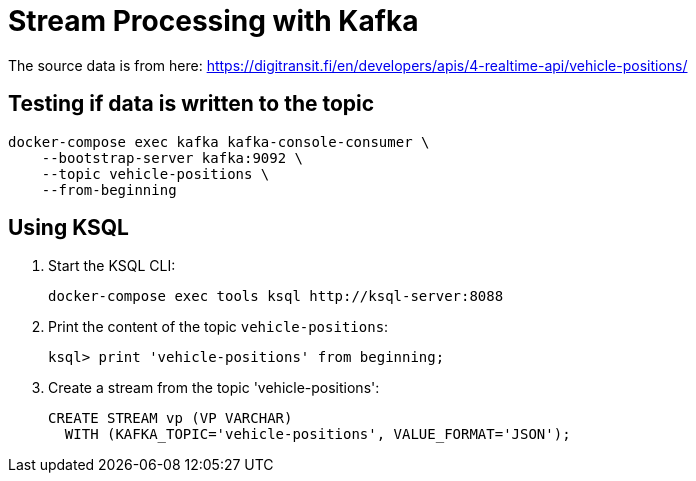 = Stream Processing with Kafka

The source data is from here: https://digitransit.fi/en/developers/apis/4-realtime-api/vehicle-positions/

== Testing if data is written to the topic

[source]
--
docker-compose exec kafka kafka-console-consumer \
    --bootstrap-server kafka:9092 \
    --topic vehicle-positions \
    --from-beginning
--

== Using KSQL 

. Start the KSQL CLI:
+
[source]
--
docker-compose exec tools ksql http://ksql-server:8088
--

. Print the content of the topic `vehicle-positions`:
+
[source]
--
ksql> print 'vehicle-positions' from beginning;
--

. Create a stream from the topic 'vehicle-positions':
+
[source]
--
CREATE STREAM vp (VP VARCHAR)
  WITH (KAFKA_TOPIC='vehicle-positions', VALUE_FORMAT='JSON');
--